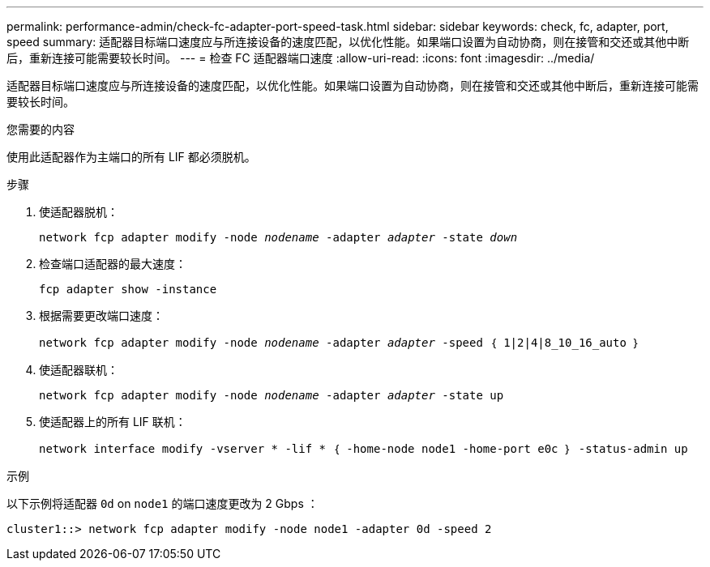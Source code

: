 ---
permalink: performance-admin/check-fc-adapter-port-speed-task.html 
sidebar: sidebar 
keywords: check, fc, adapter, port, speed 
summary: 适配器目标端口速度应与所连接设备的速度匹配，以优化性能。如果端口设置为自动协商，则在接管和交还或其他中断后，重新连接可能需要较长时间。 
---
= 检查 FC 适配器端口速度
:allow-uri-read: 
:icons: font
:imagesdir: ../media/


[role="lead"]
适配器目标端口速度应与所连接设备的速度匹配，以优化性能。如果端口设置为自动协商，则在接管和交还或其他中断后，重新连接可能需要较长时间。

.您需要的内容
使用此适配器作为主端口的所有 LIF 都必须脱机。

.步骤
. 使适配器脱机：
+
`network fcp adapter modify -node _nodename_ -adapter _adapter_ -state _down_`

. 检查端口适配器的最大速度：
+
`fcp adapter show -instance`

. 根据需要更改端口速度：
+
`network fcp adapter modify -node _nodename_ -adapter _adapter_ -speed ｛ 1|2|4|8_10_16_auto ｝`

. 使适配器联机：
+
`network fcp adapter modify -node _nodename_ -adapter _adapter_ -state up`

. 使适配器上的所有 LIF 联机：
+
`network interface modify -vserver * -lif * ｛ -home-node node1 -home-port e0c ｝ -status-admin up`



.示例
以下示例将适配器 `0d` on `node1` 的端口速度更改为 2 Gbps ：

[listing]
----
cluster1::> network fcp adapter modify -node node1 -adapter 0d -speed 2
----